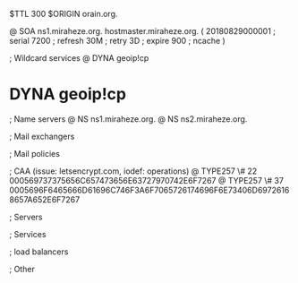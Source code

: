 $TTL 300
$ORIGIN orain.org.

@		SOA ns1.miraheze.org. hostmaster.miraheze.org. (
		20180829000001	; serial
		7200			; refresh
		30M				; retry
		3D				; expire
		900				; ncache
)

; Wildcard services
@		DYNA	geoip!cp
*		DYNA	geoip!cp

; Name servers
@		NS	ns1.miraheze.org.
@		NS	ns2.miraheze.org.

; Mail exchangers

; Mail policies

; CAA (issue: letsencrypt.com, iodef: operations)
@		TYPE257 \# 22 000569737375656C657473656E63727970742E6F7267
@		TYPE257 \# 37 0005696F6465666D61696C746F3A6F7065726174696F6E73406D69726168657A652E6F7267

; Servers

; Services

; load balancers

; Other
